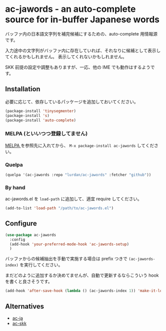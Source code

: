 * ac-jawords - an auto-complete source for in-buffer Japanese words

バッファ内の日本語文字列を補完候補にするための、auto-complete 用情報源です。

入力途中の文字列がバッファ内に存在していれば、それなりに候補として表示してくれるかもしれません。
表示してくれないかもしれません。

[[./screenshot.png]]

SKK 前提の設定や調整もありますが、一応、他の IME でも動作はするようです。

** Installation

必要に応じて、依存しているパッケージを追加しておいてください。

#+BEGIN_SRC emacs-lisp
(package-install 'tinysegmenter)
(package-install 's)
(package-install 'auto-complete)
#+END_SRC

*** MELPA (といいつつ登録してません)
[[http://melpa.org/#/ac-jawords][http://melpa.org/packages/ac-jawords-badge.svg]]

[[http://melpa.org][MELPA ]]を参照先に入れてから、 =M-x package-install ac-jawords= してください。

*** Quelpa

#+BEGIN_SRC emacs-lisp
(quelpa '(ac-jawords :repo "lurdan/ac-jawords" :fetcher "github"))
#+END_SRC

*** By hand
ac-jawords.el を =load-path= に追加して、適宜 require してください。

#+BEGIN_SRC emacs-lisp
(add-to-list 'load-path "/path/to/ac-jawords.el")
#+END_SRC

** Configure

#+BEGIN_SRC emacs-lisp
(use-package ac-jawords
  :config
  (add-hook 'your-preferred-mode-hook 'ac-jawords-setup)
  )
#+END_SRC

バッファからの候補抽出を手動で実施する場合は prefix つきで =(ac-jawords-index)= を実行してください。

まだどのように追加するか決めてませんが、自動で更新するならこういう hook を書くと良さそうです。

#+BEGIN_SRC emacs-lisp
(add-hook 'after-save-hook (lambda () (ac-jawords-index 1)) 'make-it-local)
#+END_SRC

** Alternatives

- [[https://github.com/myuhe/ac-ja.el][ac-ja]]
- [[https://github.com/myuhe/ac-skk.el][ac-skk]]
